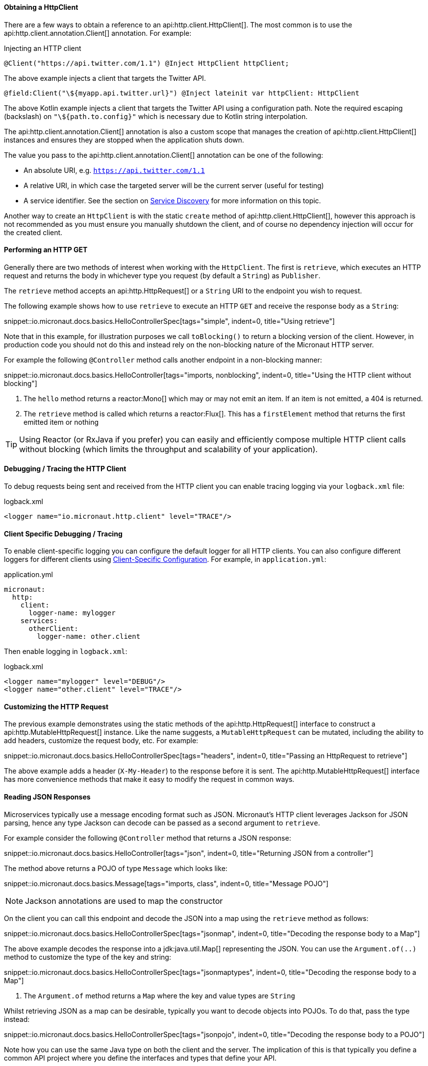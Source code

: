 ==== Obtaining a HttpClient

There are a few ways to obtain a reference to an api:http.client.HttpClient[]. The most common is to use the api:http.client.annotation.Client[] annotation. For example:

.Injecting an HTTP client
[source,java]
----
@Client("https://api.twitter.com/1.1") @Inject HttpClient httpClient;
----

The above example injects a client that targets the Twitter API.

[source,kotlin]
----
@field:Client("\${myapp.api.twitter.url}") @Inject lateinit var httpClient: HttpClient
----

The above Kotlin example injects a client that targets the Twitter API using a configuration path. Note the required escaping (backslash) on `"\${path.to.config}"` which is necessary due to Kotlin string interpolation.

The api:http.client.annotation.Client[] annotation is also a custom scope that manages the creation of api:http.client.HttpClient[] instances and ensures they are stopped when the application shuts down.

The value you pass to the api:http.client.annotation.Client[] annotation can be one of the following:

* An absolute URI, e.g. `https://api.twitter.com/1.1`
* A relative URI, in which case the targeted server will be the current server (useful for testing)
* A service identifier. See the section on <<serviceDiscovery, Service Discovery>> for more information on this topic.

Another way to create an `HttpClient` is with the static `create` method of api:http.client.HttpClient[], however this approach is not recommended as you must ensure you manually shutdown the client, and of course no dependency injection will occur for the created client.

==== Performing an HTTP GET

Generally there are two methods of interest when working with the `HttpClient`. The first is `retrieve`, which executes an HTTP request and returns the body in whichever type you request (by default a `String`) as `Publisher`.

The `retrieve` method accepts an api:http.HttpRequest[] or a `String` URI to the endpoint you wish to request.

The following example shows how to use `retrieve` to execute an HTTP `GET` and receive the response body as a `String`:

snippet::io.micronaut.docs.basics.HelloControllerSpec[tags="simple", indent=0, title="Using retrieve"]

Note that in this example, for illustration purposes we call `toBlocking()` to return a blocking version of the client. However, in production code you should not do this and instead rely on the non-blocking nature of the Micronaut HTTP server.

For example the following `@Controller` method calls another endpoint in a non-blocking manner:

snippet::io.micronaut.docs.basics.HelloController[tags="imports, nonblocking", indent=0, title="Using the HTTP client without blocking"]

<1> The `hello` method returns a reactor:Mono[] which may or may not emit an item. If an item is not emitted, a 404 is returned.
<2> The `retrieve` method is called which returns a reactor:Flux[]. This has a `firstElement` method that returns the first emitted item or nothing

TIP: Using Reactor (or RxJava if you prefer) you can easily and efficiently compose multiple HTTP client calls without blocking (which limits the throughput and scalability of your application).

==== Debugging / Tracing the HTTP Client

To debug requests being sent and received from the HTTP client you can enable tracing logging via your `logback.xml` file:

.logback.xml
[source,xml]
----
<logger name="io.micronaut.http.client" level="TRACE"/>
----

==== Client Specific Debugging / Tracing

To enable client-specific logging you can configure the default logger for all HTTP clients. You can also configure different loggers for different clients using <<_client_specific_configuration, Client-Specific Configuration>>. For example, in `application.yml`:

.application.yml
[source,xml]
----
micronaut:
  http:
    client:
      logger-name: mylogger
    services:
      otherClient:
        logger-name: other.client
----

Then enable logging in `logback.xml`:

.logback.xml
[source,xml]
----
<logger name="mylogger" level="DEBUG"/>
<logger name="other.client" level="TRACE"/>
----

==== Customizing the HTTP Request

The previous example demonstrates using the static methods of the api:http.HttpRequest[] interface to construct a api:http.MutableHttpRequest[] instance. Like the name suggests, a `MutableHttpRequest` can be mutated, including the ability to add headers, customize the request body, etc. For example:

snippet::io.micronaut.docs.basics.HelloControllerSpec[tags="headers", indent=0, title="Passing an HttpRequest to retrieve"]

The above example adds a header (`X-My-Header`) to the response before it is sent. The api:http.MutableHttpRequest[] interface has more convenience methods that make it easy to modify the request in common ways.

==== Reading JSON Responses

Microservices typically use a message encoding format such as JSON. Micronaut's HTTP client leverages Jackson for JSON parsing, hence any type Jackson can decode can be passed as a second argument to `retrieve`.

For example consider the following `@Controller` method that returns a JSON response:

snippet::io.micronaut.docs.basics.HelloController[tags="json", indent=0, title="Returning JSON from a controller"]

The method above returns a POJO of type `Message` which looks like:

snippet::io.micronaut.docs.basics.Message[tags="imports, class", indent=0, title="Message POJO"]

NOTE: Jackson annotations are used to map the constructor

On the client you can call this endpoint and decode the JSON into a map using the `retrieve` method as follows:

snippet::io.micronaut.docs.basics.HelloControllerSpec[tags="jsonmap", indent=0, title="Decoding the response body to a Map"]

The above example decodes the response into a jdk:java.util.Map[] representing the JSON. You can use the `Argument.of(..)` method to customize the type of the key and string:

snippet::io.micronaut.docs.basics.HelloControllerSpec[tags="jsonmaptypes", indent=0, title="Decoding the response body to a Map"]

<1> The `Argument.of` method returns a `Map` where the key and value types are `String`

Whilst retrieving JSON as a map can be desirable, typically you want to decode objects into POJOs. To do that, pass the type instead:

snippet::io.micronaut.docs.basics.HelloControllerSpec[tags="jsonpojo", indent=0, title="Decoding the response body to a POJO"]

Note how you can use the same Java type on both the client and the server. The implication of this is that typically you define a common API project where you define the interfaces and types that define your API.

==== Decoding Other Content Types

If the server you communicate with uses a custom content type that is not JSON, by default Micronaut's HTTP client will not know how to decode this type.

To resolve this, register api:http.codec.MediaTypeCodec[] as a bean, and it will be automatically picked up and used to decode (or encode) messages.

==== Receiving the Full HTTP Response

Sometimes receiving just the body of the response is not enough, and you need other information from the response such as headers, cookies, etc. In this case, instead of `retrieve` use the `exchange` method:

snippet::io.micronaut.docs.basics.HelloControllerSpec[tags="pojoresponse", indent=0, title="Receiving the Full HTTP Response"]

<1> The `exchange` method receives the api:http.HttpResponse[]
<2> The body is retrieved using the `getBody(..)` method of the response
<3> Other aspects of the response such as the api:http.HttpStatus[] can be checked

The above example receives the full api:http.HttpResponse[] from which you can obtain headers and other useful information.
